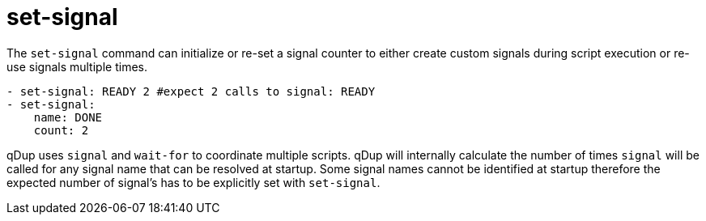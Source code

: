 = set-signal

The `set-signal` command can initialize or re-set a signal counter to either create
custom signals during script execution or re-use signals multiple times.

[source,yaml]
----
- set-signal: READY 2 #expect 2 calls to signal: READY
- set-signal:
    name: DONE
    count: 2
----

qDup uses `signal` and `wait-for` to coordinate multiple scripts. qDup will internally
calculate the number of times `signal` will be called for any signal name that
can be resolved at startup. Some signal names cannot be identified at startup therefore
the expected number of signal's has to be explicitly set with `set-signal`.


